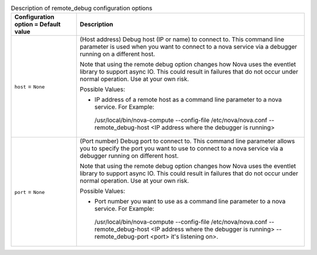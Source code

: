..
    Warning: Do not edit this file. It is automatically generated from the
    software project's code and your changes will be overwritten.

    The tool to generate this file lives in openstack-doc-tools repository.

    Please make any changes needed in the code, then run the
    autogenerate-config-doc tool from the openstack-doc-tools repository, or
    ask for help on the documentation mailing list, IRC channel or meeting.

.. _nova-remote_debug:

.. list-table:: Description of remote_debug configuration options
   :header-rows: 1
   :class: config-ref-table

   * - Configuration option = Default value
     - Description

   * - ``host`` = ``None``

     - (Host address) Debug host (IP or name) to connect to. This command line parameter is used when you want to connect to a nova service via a debugger running on a different host.

       Note that using the remote debug option changes how Nova uses the eventlet library to support async IO. This could result in failures that do not occur under normal operation. Use at your own risk.

       Possible Values:

       * IP address of a remote host as a command line parameter to a nova service. For Example:

        /usr/local/bin/nova-compute --config-file /etc/nova/nova.conf --remote_debug-host <IP address where the debugger is running>

   * - ``port`` = ``None``

     - (Port number) Debug port to connect to. This command line parameter allows you to specify the port you want to use to connect to a nova service via a debugger running on different host.

       Note that using the remote debug option changes how Nova uses the eventlet library to support async IO. This could result in failures that do not occur under normal operation. Use at your own risk.

       Possible Values:

       * Port number you want to use as a command line parameter to a nova service. For Example:

        /usr/local/bin/nova-compute --config-file /etc/nova/nova.conf --remote_debug-host <IP address where the debugger is running> --remote_debug-port <port> it's listening on>.
